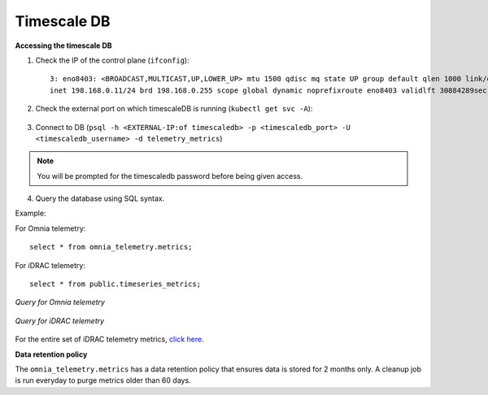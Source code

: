 Timescale DB
-------------

**Accessing the timescale DB**

1. Check the IP of the control plane (``ifconfig``): ::

    3: eno8403: <BROADCAST,MULTICAST,UP,LOWER_UP> mtu 1500 qdisc mq state UP group default qlen 1000 link/ether b4:45:06:eb:da:4e brd ff:ff:ff:ff:ff:ff
    inet 198.168.0.11/24 brd 198.168.0.255 scope global dynamic noprefixroute eno8403 validlft 30884289sec preferred_lft 30884289sec ínet6 fe80::b645:6ff:feeb:da4e/64 scope link noprefixroute validlft forever preferredlft forever

2. Check the external port on which timescaleDB is running (``kubectl get svc -A``):

    .. image:: ../images/TimescaleDB_Ports.png

3. Connect to DB (``psql -h <EXTERNAL-IP:of timescaledb> -p <timescaledb_port> -U <timescaledb_username> -d telemetry_metrics``)

.. note:: You will be prompted for the timescaledb password before being given access.

4. Query the database using SQL syntax.

Example:

For Omnia telemetry: ::

    select * from omnia_telemetry.metrics;


For iDRAC telemetry: ::

    select * from public.timeseries_metrics;

*Query for Omnia telemetry*

    .. image:: ../images/TimescaleDB_table.png

*Query for iDRAC telemetry*

    .. image:: ../images/publictimeseries.png

For the entire set of iDRAC telemetry metrics, `click here <https://github.com/dell/iDRAC-Telemetry-Reference-Tools>`_.

**Data retention policy**

The ``omnia_telemetry.metrics`` has a data retention policy that ensures data is stored for 2 months only. A cleanup job is run everyday to purge metrics older than 60 days.



